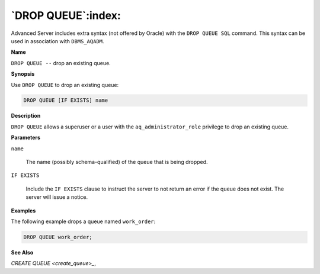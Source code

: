 .. _drop_queue:

*******************
`DROP QUEUE`:index:
*******************

Advanced Server includes extra syntax (not offered by Oracle) with the
``DROP QUEUE SQL`` command. This syntax can be used in association with
``DBMS_AQADM``.

**Name**

``DROP QUEUE --`` drop an existing queue.

**Synopsis**

Use ``DROP QUEUE`` to drop an existing queue:

.. code-block:: text

    DROP QUEUE [IF EXISTS] name

**Description**

``DROP QUEUE`` allows a superuser or a user with the ``aq_administrator_role``
privilege to drop an existing queue.

**Parameters**

``name``

    The name (possibly schema-qualified) of the queue that is being dropped.

``IF EXISTS``

    Include the ``IF EXISTS`` clause to instruct the server to not return an
    error if the queue does not exist. The server will issue a notice.

**Examples**

The following example drops a queue named ``work_order``:

.. code-block:: text

    DROP QUEUE work_order;

**See Also**


`CREATE QUEUE <create_queue>_`, 

